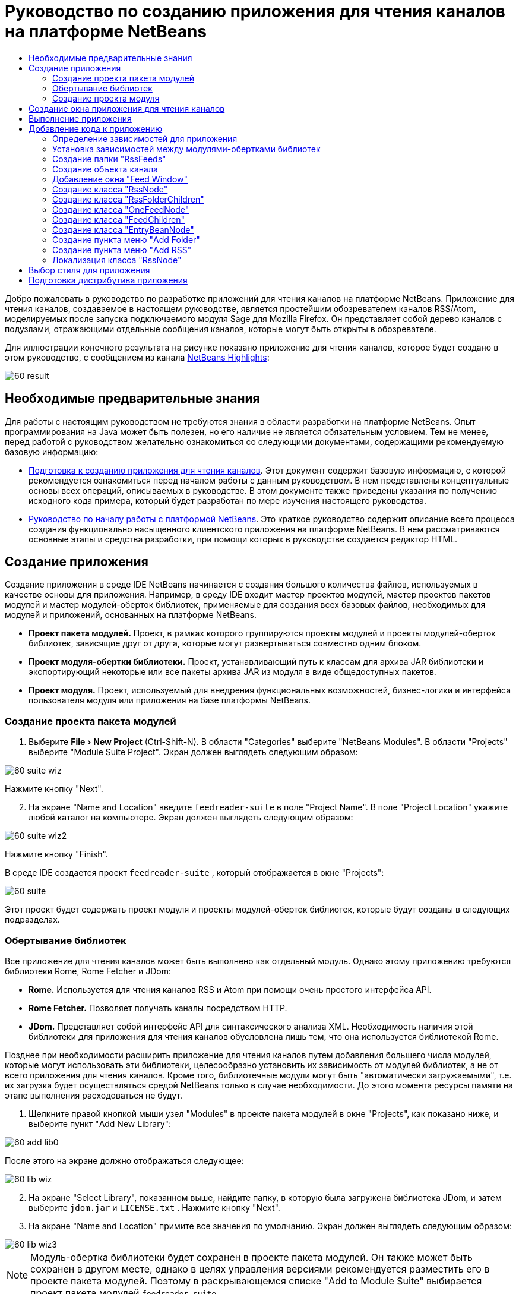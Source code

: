 // 
//     Licensed to the Apache Software Foundation (ASF) under one
//     or more contributor license agreements.  See the NOTICE file
//     distributed with this work for additional information
//     regarding copyright ownership.  The ASF licenses this file
//     to you under the Apache License, Version 2.0 (the
//     "License"); you may not use this file except in compliance
//     with the License.  You may obtain a copy of the License at
// 
//       http://www.apache.org/licenses/LICENSE-2.0
// 
//     Unless required by applicable law or agreed to in writing,
//     software distributed under the License is distributed on an
//     "AS IS" BASIS, WITHOUT WARRANTIES OR CONDITIONS OF ANY
//     KIND, either express or implied.  See the License for the
//     specific language governing permissions and limitations
//     under the License.
//

= Руководство по созданию приложения для чтения каналов на платформе NetBeans
:jbake-type: platform_tutorial
:jbake-tags: tutorials 
:jbake-status: published
:syntax: true
:source-highlighter: pygments
:toc: left
:toc-title:
:icons: font
:experimental:
:description: Руководство по созданию приложения для чтения каналов на платформе NetBeans - Apache NetBeans
:keywords: Apache NetBeans Platform, Platform Tutorials, Руководство по созданию приложения для чтения каналов на платформе NetBeans

Добро пожаловать в руководство по разработке приложений для чтения каналов на платформе NetBeans. Приложение для чтения каналов, создаваемое в настоящем руководстве, является простейшим обозревателем каналов RSS/Atom, моделируемых после запуска подключаемого модуля Sage для Mozilla Firefox. Он представляет собой дерево каналов с подузлами, отражающими отдельные сообщения каналов, которые могут быть открыты в обозревателе.

Для иллюстрации конечного результата на рисунке показано приложение для чтения каналов, которое будет создано в этом руководстве, с сообщением из канала  link:https://netbeans.org/rss-091.xml[NetBeans Highlights]:


image::images/60-result.png[]








==  Необходимые предварительные знания

Для работы с настоящим руководством не требуются знания в области разработки на платформе NetBeans. Опыт программирования на Java может быть полезен, но его наличие не является обязательным условием. Тем не менее, перед работой с руководством желательно ознакомиться со следующими документами, содержащими рекомендуемую базовую информацию:

*  link:https://netbeans.apache.org/tutorials/60/nbm-feedreader_background.html[Подготовка к созданию приложения для чтения каналов]. Этот документ содержит базовую информацию, с которой рекомендуется ознакомиться перед началом работы с данным руководством. В нем представлены концептуальные основы всех операций, описываемых в руководстве. В этом документе также приведены указания по получению исходного кода примера, который будет разработан по мере изучения настоящего руководства.
*  link:../61/nbm-htmleditor_ru.html[Руководство по началу работы с платформой NetBeans]. Это краткое руководство содержит описание всего процесса создания функционально насыщенного клиентского приложения на платформе NetBeans. В нем рассматриваются основные этапы и средства разработки, при помощи которых в руководстве создается редактор HTML.


==  Создание приложения

Создание приложения в среде IDE NetBeans начинается с создания большого количества файлов, используемых в качестве основы для приложения. Например, в среду IDE входит мастер проектов модулей, мастер проектов пакетов модулей и мастер модулей-оберток библиотек, применяемые для создания всех базовых файлов, необходимых для модулей и приложений, основанных на платформе NetBeans.

* *Проект пакета модулей.* Проект, в рамках которого группируются проекты модулей и проекты модулей-оберток библиотек, зависящие друг от друга, которые могут развертываться совместно одним блоком.
* *Проект модуля-обертки библиотеки.* Проект, устанавливающий путь к классам для архива JAR библиотеки и экспортирующий некоторые или все пакеты архива JAR из модуля в виде общедоступных пакетов.
* *Проект модуля.* Проект, используемый для внедрения функциональных возможностей, бизнес-логики и интерфейса пользователя модуля или приложения на базе платформы NetBeans.


=== Создание проекта пакета модулей


[start=1]
1. Выберите "File > New Project" (Ctrl-Shift-N). В области "Categories" выберите "NetBeans Modules". В области "Projects" выберите "Module Suite Project". Экран должен выглядеть следующим образом:


image::images/60-suite-wiz.png[]

Нажмите кнопку "Next".


[start=2]
1. На экране "Name and Location" введите  `` feedreader-suite``  в поле "Project Name". В поле "Project Location" укажите любой каталог на компьютере. Экран должен выглядеть следующим образом:


image::images/60-suite-wiz2.png[]

Нажмите кнопку "Finish".

В среде IDE создается проект  `` feedreader-suite`` , который отображается в окне "Projects":


image::images/60-suite.png[]

Этот проект будет содержать проект модуля и проекты модулей-оберток библиотек, которые будут созданы в следующих подразделах.


=== Обертывание библиотек

Все приложение для чтения каналов может быть выполнено как отдельный модуль. Однако этому приложению требуются библиотеки Rome, Rome Fetcher и JDom:

* *Rome.* Используется для чтения каналов RSS и Atom при помощи очень простого интерфейса API.
* *Rome Fetcher.* Позволяет получать каналы посредством HTTP.
* *JDom.* Представляет собой интерфейс API для синтаксического анализа XML. Необходимость наличия этой библиотеки для приложения для чтения каналов обусловлена лишь тем, что она используется библиотекой Rome.

Позднее при необходимости расширить приложение для чтения каналов путем добавления большего числа модулей, которые могут использовать эти библиотеки, целесообразно установить их зависимость от модулей библиотек, а не от всего приложения для чтения каналов. Кроме того, библиотечные модули могут быть "автоматически загружаемыми", т.е. их загрузка будет осуществляться средой NetBeans только в случае необходимости. До этого момента ресурсы памяти на этапе выполнения расходоваться не будут.


[start=1]
1. Щелкните правой кнопкой мыши узел "Modules" в проекте пакета модулей в окне "Projects", как показано ниже, и выберите пункт "Add New Library":


image::images/60-add-lib0.png[]

После этого на экране должно отображаться следующее:


image::images/60-lib-wiz.png[]


[start=2]
1. На экране "Select Library", показанном выше, найдите папку, в которую была загружена библиотека JDom, и затем выберите  `` jdom.jar``  и  `` LICENSE.txt`` . Нажмите кнопку "Next".

[start=3]
1. На экране "Name and Location" примите все значения по умолчанию. Экран должен выглядеть следующим образом:


image::images/60-lib-wiz3.png[]

NOTE:  Модуль-обертка библиотеки будет сохранен в проекте пакета модулей. Он также может быть сохранен в другом месте, однако в целях управления версиями рекомендуется разместить его в проекте пакета модулей. Поэтому в раскрывающемся списке "Add to Module Suite" выбирается проект пакета модулей  `` feedreader-suite`` .

Нажмите кнопку "Next".


[start=4]
1. На экране "Basic Module Configuration" примите все значения по умолчанию. Экран должен выглядеть следующим образом:


image::images/60-lib-wiz2.png[]

Нажмите кнопку "Finish".

Новый модуль-обертка библиотеки открывается в среде IDE и будет отображен в окне "Projects". Окно "Projects" должно выглядеть следующим образом:


image::images/60-lib-wiz4.png[]

[start=5]
1. Вернитесь к действию 1 этого раздела и создайте модуль-обертку для библиотеки Rome. Примите все значения по умолчанию.

[start=6]
1. Вернитесь к действию 1 этого раздела и создайте модуль-обертку для библиотеки Rome Fetcher. Примите все значения по умолчанию.

В этом разделе был создан проект пакета модулей с тремя модулями-обертками библиотек, содержащий большое количество удобных классов Java, которые могут использоваться по мере изучения руководства.


=== Создание проекта модуля

В этом разделе создается проект для реализации функциональных возможностей, которые должны предоставляться приложением. В проекте будут использоваться классы, доступные благодаря применению модулей-оберток библиотек, созданных в предыдущем разделе.


[start=1]
1. Щелкните правой кнопкой мыши узел "Modules" в проекте пакета модулей в окне "Projects", как показано ниже, и выберите "Add New":


image::images/60-module-project.png[]

После этого на экране должно отображаться следующее:


image::images/60-module-wiz.png[]


[start=2]
1. На экране "Name and Location", показанном выше, введите  `` FeedReader``  в поле "Project Name". Примите все значения по умолчанию. Нажмите кнопку "Next".

[start=3]
1. На экране "Basic Module Configuration" замените значение  `` yourorghere``  в поле "Code Name Base" на  `` myorg`` , чтобы основа названия кода выглядела как  `` org.myorg.feedreader.``  Введите  ``FeedReader``  в поле "Module Display Name". Не изменяйте местоположение пакета локализации и файла layer.xml для их сохранения в пакете с именем  `` org/myorg/feedreader.``  Экран должен выглядеть следующим образом:


image::images/60-module-wiz2.png[]

Нажмите кнопку "Finish".

Средой IDE будет создан проект "FeedReader". Проект содержит все исходные файлы модуля и метаданные проекта, например, сценарий сборки Ant. Проект открывается в среде IDE. Логическую структуру проекта можно просмотреть в окне "Projects" (Ctrl-1), а структуру файлов – в окне "Files" (Ctrl-2). Теперь окно "Projects" должно выглядеть следующим образом:


image::images/60-module.png[]

Создана структура исходных файлов нового приложения. В следующем разделе мы приступим к добавлению кода.


==  Создание окна приложения для чтения каналов

В этом разделе при помощи мастера оконных элементов генерируются файлы, необходимые для создания пользовательского элемента, а также действия для его вызова. Мастер также регистрирует действие как пункт меню в файле настройки  `` layer.xml ``  и добавляет значения, необходимые для многократного использования оконного элемента. После завершения этого раздела демонстрируется процесс использования некоторых файлов, созданных мастером оконных элементов.


[start=1]
1. Щелкните правой кнопкой мыши узел проекта  `` FeedReader``  и выберите "New > Other". В области "Categories" выберите "Module Development". В области "File Types" выберите "Window Component", как показано ниже:


image::images/60-windowcomp-wiz.png[]

Нажмите кнопку "Next".


[start=2]
1. На экране "Basic Settings" выберите  `` explorer``  в раскрывающемся списке и установите флажок "Open on Application Start", как показано ниже:


image::images/60-windowcomp-wiz2.png[]

Нажмите кнопку "Next".


[start=3]
1. На экране "Name and Location" введите "Feed" в поле "Class Name Prefix" и укажите местоположение сохраненного файла  `` rss16.gif (
image::images/rss16.gif[]).``  Файл GIF будет показан в пункте меню, инициирующем действие. Экран должен выглядеть следующим образом:


image::images/60-windowcomp-wiz3.png[]

Нажмите кнопку "Finish".

Окно "Projects" должно выглядеть следующим образом:


image::images/60-windowcomp.png[]

В среде IDE созданы следующие новые файлы:

*  `` FeedAction.java.``  Определяет действие, отображаемое в меню "Window" с текстом "Open Feed Window" и изображением  `` rss16.gif``  (
image::images/rss16.gif[]). Оно используется для открытия окна "Feed Window".
*  `` FeedTopComponent.java.``  Определяет окно "Feed Window".
*  `` FeedTopComponentSettings.xml.``  Используется для определения всех интерфейсов функционально насыщенного клиентского приложения  `` org.myorg.feedreader`` . Обеспечивает простой поиск экземпляров без необходимости создания каждого из них; позволяет избежать необходимости в загрузке классов или создании объектов и, тем самым, повышает производительность. Регистрируется в папке  `` Windows2/Components``  файла  `` layer.xml`` .
*  `` FeedTopComponentWstcref.xml.``  Используется для определения ссылки на элемент; дает возможность присвоения элемента более чем одному режиму и регистрируется в папке  ``Windows2/Modes``  файла  `` layer.xml`` .

Средой IDE были изменены следующие существующие файлы:

*  
 `` project.xml.``  Добавлены две зависимости модулей,  `` Utilities API ``  (щелкните  link:http://bits.netbeans.org/dev/javadoc/org-openide-util/overview-summary.html[здесь] для просмотра документации Javadoc) и  `` Window System API ``  (щелкните  link:http://bits.netbeans.org/dev/javadoc/org-openide-windows/overview-summary.html[здесь] для просмотра документации Javadoc).
*  `` Bundle.properties.``  
 Добавлены три пары "ключ-значение":
*  ``CTL_FeedAction.``  Позволяет локализовать текст пункта меню, определенного в  ``FeedAction.java`` .
*  ``CTL_FeedTopComponent.``  Позволяет локализовать текст  ``FeedTopComponent.java`` .
*  ``HINT_FeedTopComponent.``  Позволяет локализовать всплывающую подсказку  ``FeedTopComponent.java`` .

Итак, в файл  ``layer.xml``  добавлены три регистрационных записи.

Эти записи в файле  `` layer.xml``  предназначены для следующего:

*  `` <Actions>``  
Регистрирует действие в качестве действия в папке "Window".
*  `` <Menu>``  
Регистрирует действие в качестве пункта в меню "Window".
*  `` <Windows2> ``  Регистрирует файл  ``FeedTopComponentSettings.xml`` , используемый для поиска оконного элемента. Регистрирует ссылочный файл элемента  ``FeedTopComponentWstcref.xml``  в области "explorer". 


==  Выполнение приложения

Приложение, для которого не была написана ни одна строка кода, уже может быть запущено. Попытка его использования приведет к развертыванию модулей на платформе NetBeans и к последующей проверки корректности отображения пустого окна "Feed Window".


[start=1]
1. Сначала удалим все модули, определяющие среду IDE NetBeans, которые не потребуются в приложении для чтения каналов. Щелкните правой кнопкой мыши проект  ``feedreader-suite`` , выберите "Properties", а затем щелкните пункт "Libraries" в диалоговом окне "Project Properties".

Появится список "кластеров". Каждый кластер представляет собой ряд связанных модулей. Единственным необходимым кластером является кластер "platform", поэтому отмените выбор всех других кластеров и оставьте только один флажок напротив кластера "platform":


image::images/60-runapp4.png[]

Разверните кластер "platform" и просмотрите содержащиеся в нем модули:


image::images/60-runapp5.png[]

Модули платформы обеспечивают общую платформу приложений Swing. Так как был выбран кластер "platform", создавать "технический" код для инфраструктуры приложения, например, строки меню, системы управления окнами и функциональности для начальной загрузки, не потребуется.

Нажмите кнопку "OK".


[start=2]
1. В окне "Projects" щелкните правой кнопкой мыши проект  `` feedreader-suite``  и выберите "Clean and Build All".

[start=3]
1. В окне "Projects" щелкните правой кнопкой мыши проект  `` feedreader-suite``  и выберите "Run", как показано ниже:


image::images/60-runapp.png[]

Приложение будет запущено. На экране появится заставка. После этого будет открыто приложение и появится новое окно "Feed Window", представляющее собой окно обозревателя, показанное ниже:


image::images/60-runapp2.png[]

NOTE:  В настоящий момент в состав приложения входят следующие модули:

* Модули, поставляемые с платформой NetBeans и предназначенные для загрузки приложения, управления жизненным циклом и выполнения других операций, связанных с инфраструктурой.
* Три модуля-обертки библиотек, созданные в рамках этого руководства.
* Модуль функциональных возможностей чтения каналов, созданный в рамках этого руководства и предназначенный для вывода окна "Feed Window".

В меню "Window" приложения должен появиться новый пункт (см. ниже), используемый для открытия окна "Feed Window" в случае, если оно закрыто:


image::images/60-runapp3.png[]

Итак, нами было создано готовое приложение без написания какого-либо кода. Оно не содержит множества возможностей, однако его инфраструктура существует и функционирует так, как ожидалось. В следующих разделах мы приступим к добавлению кода в приложение при помощи интерфейсов API среды NetBeans.


==  Добавление кода к приложению

После создания основы для приложения можно приступить к добавлению собственного кода. Перед этим для приложения необходимо определить зависимости. Зависимости – это модули, предоставляющие интерфейсы API NetBeans, которые будут расширены или реализованы. После этого при помощи мастера создания файла и редактора исходного кода будут созданы и закодированы классы, добавляемые в приложение для чтения каналов.


=== Определение зависимостей для приложения

Необходимо создать подклассы нескольких классов, принадлежащих интерфейсам API среды NetBeans. Классы относятся к модулям, которые должны быть объявлены как зависимости приложения для чтения каналов. Для этой цели используйте диалоговое окно "Project Properties", как показано ниже.


[start=1]
1. В окне "Projects" щелкните правой кнопкой мыши проект  `` FeedReader``  и выберите "Properties". В диалоговом окне "Project Properties" выберите "Libraries". Обратите внимание, что некоторые показанные ниже интерфейсы API уже были объявлены в качестве зависимостей (область "Module Dependencies"):


image::images/60-add-lib1.png[]

Показанные выше регистрационные записи библиотек были созданы ранее при работе с данным руководством с использованием мастера оконных элементов.


[start=2]
1. Нажмите кнопку "Add Dependency".

[start=3]
1. Добавьте следующие интерфейсы API:

[source,java]
----

Actions API
Datasystems API
Dialogs API
Explorer and Property Sheet API
File System API
Nodes API
rome
rome-fetcher
----

Экран должен выглядеть следующим образом:


image::images/60-add-lib2.png[]

Нажмите кнопку "OK" для закрытия диалогового окна "Project Properties".


[start=4]
1. Разверните узел "Libraries" проекта  ``FeedReader``  и обратите внимание на список модулей, доступных в этом проекте:


image::images/60-add-lib5.png[]


=== Установка зависимостей между модулями-обертками библиотек

После определения используемых зависимостей модулей интерфейсов API среды NetBeans можно установить зависимости между модулями-обертками библиотек. Например, в файле JAR библиотеки Rome используются классы из файла JAR библиотеки JDom. Теперь, когда они обернуты в отдельных модулях-обертках библиотек, необходимо определить связь между файлами JAR в диалоговом окне "Project Properties" модуля-обертки библиотеки.


[start=1]
1. Сначала установите зависимость библиотеки Rome от библиотеки JDom. Щелкните правой кнопкой мыши проект модуля-обертки библиотеки Rome в окне "Projects" и выберите "Properties". В диалоговом окне "Project Properties" выберите "Libraries" и затем "Add Dependency". Добавьте зависимости  ``jdom`` . Экран должен выглядеть следующим образом:


image::images/60-add-lib3.png[]

Нажмите кнопку "OK" для закрытия диалогового окна "Project Properties".


[start=2]
1. Теперь, после установки зависимости библиотеки Rome Fetcher от библиотек Rome и JDom одновременно, необходимо создать зависимость Rome Fetcher от Rome, показанную ниже:


image::images/60-add-lib4.png[]

Поскольку библиотека Rome уже зависит от JDom, определять зависимость библиотеки Rome Fetcher от JDom не требуется.


=== Создание папки "RssFeeds"

Для добавления папки в файл  ``layer.xml``  будет использоваться интерфейс пользователя среды IDE. Папка будет содержать объекты канала RSS. Затем к объекту  `` FeedTopComponent.java`` , созданному в мастере оконных элементов, будет добавлен код для просмотра содержимого этой папки.


[start=1]
1. В окне "Projects" разверните узел проекта  `` FeedReader`` , а затем разверните узлы "Important Files" и "XML Layer". На экране должны быть представлены следующие узлы:

*  `` <this layer>.``  Используется для вывода на экран папок, содержащихся в текущем модуле. Например, как видно на приведенном ниже рисунке, модуль "FeedReader" содержит папки с именами "Actions", "Menu" и "Windows2", ранее описанные в данном руководстве:


image::images/60-feedfolder-1.png[]

*  `` <this layer in context>. ``  Используется для вывода на экран всех папок, доступных во всем приложении. Этот узел будет рассматриваться далее в настоящем руководстве.


[start=2]
1. Щелкните правой кнопкой мыши узел  `` <this layer>``  и выберите "New > Folder", как показано ниже:


image::images/60-feedfolder-2.png[]

[start=3]
1. Введите  `` RssFeeds``  в диалоговом окне "New Folder". Нажмите кнопку "OK". Таким образом, была создана новая папка, показанная ниже:


image::images/60-feedfolder-3.png[]

[start=4]
1. Дважды щелкните узел файла  `` layer.xml``  для его открытия в редакторе исходного кода. Обратите внимание на добавление следующей записи: `` <folder name="RssFeeds"/>`` 


=== Создание объекта канала

Затем создайте простой элемент POJO, инкапсулирующий URL-адрес и связанный с ним канал Rome.


[start=1]
1. Щелкните правой кнопкой мыши узел проекта  `` FeedReader``  и выберите "New > Java Class". Нажмите кнопку "Next".

[start=2]
1. Присвойте классу имя  `` Feed``  и выберите  `` org.myorg.feedreader``  в раскрывающемся списке "Package". Нажмите кнопку "Finish".

[start=3]
1. В редакторе исходного кода замените класс  `` Feed`` , установленный по умолчанию, на следующий:

[source,java]
----

public class Feed implements Serializable {

    private static FeedFetcher s_feedFetcher 
            = new HttpURLFeedFetcher(HashMapFeedInfoCache.getInstance());
    private transient SyndFeed m_syndFeed;
    private URL m_url;
    private String m_name;

    protected Feed() {
    }

    public Feed(String str) throws MalformedURLException {
        m_url = new URL(str);
        m_name = str;
    }

    public URL getURL() {
        return m_url;
    }

    public SyndFeed getSyndFeed() throws IOException {
        if (m_syndFeed == null) {
            try {
                m_syndFeed = s_feedFetcher.retrieveFeed(m_url);
                if (m_syndFeed.getTitle() != null) {
                    m_name = m_syndFeed.getTitle();
                }
            } catch (Exception ex) {
                throw new IOException(ex.getMessage());
            }
        }
        return m_syndFeed;
    }

    @Override
    public String toString() {
        return m_name;
    }
    
}
----

Значительная часть кода подчеркнута, поскольку многие пакеты не были объявлены. Это будет выполнено в дальнейшем.

Для переформатирования файла и объявления его зависимостей выполните следующие действия:


[start=1]
1. Нажмите Alt-Shift-F для форматирования кода.

[start=2]
1. Нажмите Ctrl-Shift-I и проверьте, что выбраны следующие операторы импорта:


image::images/60-imports.png[]

Нажмите кнопку "OK", после чего в класс будут добавлены следующие операторы импорта:


[source,java]
----

import com.sun.syndication.feed.synd.SyndFeed;
import com.sun.syndication.fetcher.FeedFetcher;
import com.sun.syndication.fetcher.impl.HashMapFeedInfoCache;
import com.sun.syndication.fetcher.impl.HttpURLFeedFetcher;
import java.io.IOException;
import java.io.Serializable;
import java.net.MalformedURLException;
import java.net.URL;
----

Красное подчеркивание должно исчезнуть. В противном случае не выполняйте следующие действия, указанные в этом руководстве, до разрешения проблемы.


=== Добавление окна "Feed Window"


[start=1]
1. Дважды щелкните элемент  `` FeedTopComponent.java``  для его открытия в редакторе исходного кода.

[start=2]
1. Введите строку  `` implements ExplorerManager.Provider``  в конце объявления класса.

[start=3]
1. Нажмите Alt-Enter, установив курсор на строке, и щелкните предложенное значение. Средой IDE будет добавлен оператор импорта для требуемого пакета  `` org.openide.explorer.ExplorerManager`` .

[start=4]
1. Снова нажмите Alt-Enter и щелкните предложенное значение. При этом будет реализован абстрактный метод  `` getExplorerManager()`` .

[start=5]
1. Введите  `` return manager;``  в теле нового метода  `` getExplorerManager() `` . Нажмите Alt-Enter, установив курсор на строку, после чего будет создано поле под названием  `` manager`` . Замените определение по умолчанию на следующее:

[source,java]
----

private final ExplorerManager manager = new ExplorerManager();
----


[start=6]
1. Сразу после объявления поля на предыдущем этапе объявите этот класс:

[source,java]
----

private final BeanTreeView view = new BeanTreeView();
----


[start=7]
1. После этого добавьте следующий код в конце конструктора:

[source,java]
----

setLayout(new BorderLayout());
add(view, BorderLayout.CENTER);
view.setRootVisible(true);
try {
    manager.setRootContext(new RssNode.RootRssNode());
} catch (DataObjectNotFoundException ex) {
    ErrorManager.getDefault().notify(ex);
}
ActionMap map = getActionMap();
map.put("delete", ExplorerUtils.actionDelete(manager, true));
associateLookup(ExplorerUtils.createLookup(manager, map));
----

В настоящее время большая часть кода подчеркнута, поскольку соответствующие пакеты не были объявлены. Это будет выполнено в дальнейшем.

Для переформатирования файла и объявления его зависимостей выполните следующие действия:


[start=1]
1. Нажмите Alt-Shift-F для форматирования кода.

[start=2]
1. Нажмите Ctrl-Shift-I, выберите  ``org.openide.ErrorManager`` , нажмите кнопку "OK", после чего под оператором пакета будет создано несколько операторов импорта. Теперь полный список операторов импорта должен выглядеть следующим образом:

[source,java]
----

import java.awt.BorderLayout;
import java.io.Serializable;
import javax.swing.ActionMap;
import org.openide.ErrorManager;
import org.openide.explorer.ExplorerManager;
import org.openide.explorer.ExplorerUtils;
import org.openide.explorer.view.BeanTreeView;
import org.openide.loaders.DataObjectNotFoundException;
import org.openide.util.NbBundle;
import org.openide.util.RequestProcessor;
import org.openide.util.Utilities;
import org.openide.windows.TopComponent;
----


[start=3]
1. Следует отметить, что строка  `` manager.setRootContext(new RssNode.RootRssNode());``  по-прежнему подчеркнута красным цветом, поскольку элемент  `` RssNode.java ``  до сих пор не создан. Это будет выполнено в следующем подразделе. Прочие красные линии должны исчезнуть. В противном случае не выполняйте следующие действия, указанные в этом руководстве, до разрешения проблемы.


=== Создание класса "RssNode"

Верхний узел приложения для чтения каналов обеспечивается классом "RssNode". Этот класс расширяет  `` link:http://bits.netbeans.org/dev/javadoc/org-openide-nodes/org/openide/nodes/FilterNode.html[FilterNode]`` , используемый в качестве прокси для узла "RssFeeds". На этом этапе будет определено отображаемое имя и объявлены два пункта меню "Add" и "Add Folder", показанные ниже:


image::images/60-actions.png[]

Для создания этого класса выполните следующие действия:


[start=1]
1. Создайте элемент  `` RssNode.java``  в пакете  `` org.myorg.feedreader`` .

[start=2]
1. Замените класс по умолчанию на следующий:

[source,java]
----

public class RssNode extends FilterNode {

    public RssNode(Node folderNode) throws DataObjectNotFoundException {
        super(folderNode, new RssFolderChildren(folderNode));
    }

    @Override
    public Action[] getActions(boolean popup) {
    
        *//Объявление действий и переход к папке данных узла:*
        DataFolder df = getLookup().lookup(DataFolder.class);
        return new Action[]{
            new AddRssAction(df), 
            new AddFolderAction(df)
        };
        
    }

    public static class RootRssNode extends RssNode {

        *//Узел фильтра будет служить в качестве прокси для узла "RssFeeds", который здесь будет получен из пользовательского каталога NetBeans:*
        public RootRssNode() throws DataObjectNotFoundException {
            super(DataObject.find(Repository.getDefault().getDefaultFileSystem().
                    getRoot().getFileObject("RssFeeds")).getNodeDelegate());
        }

        *//Определение отображаемого имени узла, относящегося к объединенному файлу, и ключа, который будет определен позже:*
        @Override
        public String getDisplayName() {
            return NbBundle.getMessage(RssNode.class, "FN_title");
        }
        
    }

}
----

Некоторые строки кода, относящиеся к классу, по-прежнему подчеркиваются красным цветом, поскольку не были созданы действия и класс, определяющий нижестоящие узлы.


=== Создание класса "RssFolderChildren"

Теперь обратимся к дочерним узлам узла "RSS/Atom Feeds". Дочерние элементы являются папками или каналами. Все это реализуется посредством кода, приведенного ниже.

Для создания этого класса выполните следующие действия:


[start=1]
1. Создайте элемент  `` RssFolderChildren.java``  в пакете  `` org.myorg.feedreader`` .

[start=2]
1. Замените класс по умолчанию на следующий:

[source,java]
----

public class RssFolderChildren extends FilterNode.Children {

    RssFolderChildren(Node rssFolderNode) {
        super(rssFolderNode);
    }

    @Override
    protected Node[] createNodes(Node key) {
        Node n = key;
        
        *//При нахождении папки данных создается узел "RssNode", в противном случае осуществляется поиск канала и создание узла "OneFeedNode":*
        try {
            if (n.getLookup().lookup(DataFolder.class) != null) {
                return new Node[]{new RssNode(n)};
            } else {
                Feed feed = getFeed(n);
                if (feed != null) {
                    return new Node[]{
                        new OneFeedNode(n, feed.getSyndFeed())
                    };
                } else {
                    // Лучшее из возможного
                    return new Node[]{new FilterNode(n)};
                }
            }
        } catch (IOException ioe) {
            Exceptions.printStackTrace(ioe);
        } catch (IntrospectionException exc) {
            Exceptions.printStackTrace(exc);
        }
        // Другой тип узла (требует какой-то обработки)
        return new Node[]{new FilterNode(n)};
    }

    /** Поиск канала */
    private static Feed getFeed(Node node) {
        InstanceCookie ck = node.getCookie(InstanceCookie.class);
        if (ck == null) {
            throw new IllegalStateException("Bogus file in feeds folder: " + node.getLookup().lookup(FileObject.class));
        }
        try {
            return (Feed) ck.instanceCreate();
        } catch (ClassNotFoundException ex) {
            Exceptions.printStackTrace(ex);
        } catch (IOException ex) {
            Exceptions.printStackTrace(ex);
        }
        return null;
    }
    
}
----

Некоторые строки кода, относящегося к классу, подчеркнуты красным цветом, поскольку класс  ``OneFeedNode``  до сих пор не создан.


=== Создание класса "OneFeedNode"

В этом разделе рассматривается контейнер узлов статьей, проиллюстрированный ниже на примере узла "NetBeans Highlights":


image::images/60-actions2.png[]

Можно отметить, что каждый из этих узлов имеет отображаемое имя, получаемое из канала, значок и пункт меню "Delete".

Для создания этого класса выполните следующие действия:


[start=1]
1. Создайте элемент  `` OneFeedNode.java``  в пакете  `` org.myorg.feedreader`` .

[start=2]
1. Замените класс по умолчанию на следующий:

[source,java]
----

public class OneFeedNode extends FilterNode {

    OneFeedNode(Node feedFileNode, SyndFeed feed) throws IOException, IntrospectionException {
        super(feedFileNode, 
                new FeedChildren(feed), 
                new ProxyLookup(
                new Lookup[]{Lookups.fixed(
                        new Object[]{feed}), 
                        feedFileNode.getLookup()
        }));
    }

    @Override
    public String getDisplayName() {
        SyndFeed feed = getLookup().lookup(SyndFeed.class);
        return feed.getTitle();
    }

    @Override
    public Image getIcon(int type) {
        return Utilities.loadImage("org/myorg/feedreader/rss16.gif");
    }

    @Override
    public Image getOpenedIcon(int type) {
        return getIcon(0);
    }

    @Override
    public Action[] getActions(boolean context) {
        return new Action[]{SystemAction.get(DeleteAction.class)};
    }
    
}
----

Некоторые строки кода, относящегося к классу, подчеркнуты красным цветом, поскольку  ``FeedChildren``  до сих пор не создан.


=== Создание класса "FeedChildren"

В этом разделе будет добавлена часть кода, необходимого для представления узлов для каждой из статей, содержащихся в канале.

Для создания этого класса выполните следующие действия:


[start=1]
1. Создайте элемент  `` FeedChildren.java``  в пакете  `` org.myorg.feedreader`` .

[start=2]
1. Замените класс по умолчанию на следующий:

[source,java]
----

public class FeedChildren extends Children.Keys {

    private final SyndFeed feed;

    public FeedChildren(SyndFeed feed) {
        this.feed = feed;
    }

    @SuppressWarnings(value = "unchecked")
    @Override
    protected void addNotify() {
        setKeys(feed.getEntries());
    }

    public Node[] createNodes(Object key) {
        
        *//Возвращение новых узлов на уровне статьи:*
        try {
            return new Node[]{
                new EntryBeanNode((SyndEntry) key)
            };
            
        } catch (final IntrospectionException ex) {
            Exceptions.printStackTrace(ex);
            *//Это не должно происходить, причины для сбоя отсутствуют:*
            return new Node[]{new AbstractNode(Children.LEAF) {
                @Override
                public String getHtmlDisplayName() {
                    return "" + ex.getMessage() + "";
                }
            }};
        }
    }
}
----

Некоторые строки кода, относящегося к классу, подчеркнуты красным цветом, поскольку  ``EntryBeanNode``  до сих пор не создан.


=== Создание класса "EntryBeanNode"

Теперь рассмотрим узлы самых нижних уровней, отражающие статьи, содержащиеся в канале.

Для создания этого класса выполните следующие действия:


[start=1]
1. Создайте элемент  `` EntryBeanNode.java``  в пакете  `` org.myorg.feedreader`` .

[start=2]
1. Замените класс по умолчанию на следующий:

[source,java]
----

public class EntryBeanNode extends FilterNode {

    private SyndEntry entry;

    @SuppressWarnings(value = "unchecked")
    public EntryBeanNode(SyndEntry entry) throws IntrospectionException {
        super(new BeanNode(entry), Children.LEAF, 
                Lookups.fixed(new Object[]{
            entry, 
            new EntryOpenCookie(entry)
        }));
        this.entry = entry;
    }

    */** Использование "HtmlDisplayName" обеспечивает правильность обработки, выхода, получения объектов и т.д. для любого кода HTML в заголовках сообщений RSS.   */*
    @Override
    public String getHtmlDisplayName() {
        return entry.getTitle();
    }

    */** Создание всплывающей подсказки к описанию сообщения */*
    @Override
    public String getShortDescription() {
        return entry.getDescription().getValue();
    }

    */** Ввод действия "Open" для сообщения канала */*
    @Override
    public Action[] getActions(boolean popup) {
        return new Action[]{SystemAction.get(OpenAction.class)};
    }

    @Override
    public Action getPreferredAction() {
        return (SystemAction) getActions(false) [0];
    }

    */** Указание на операцию, выполняемую после вызова пользователем действия "Open" */*
    private static class EntryOpenCookie implements OpenCookie {

        private final SyndEntry entry;

        EntryOpenCookie(SyndEntry entry) {
            this.entry = entry;
        }

        public void open() {
            try {
                URLDisplayer.getDefault().showURL(new URL(entry.getUri()));
            } catch (MalformedURLException mue) {
                Exceptions.printStackTrace(mue);
            }
        }
        
    }
    
}
----


=== Создание пункта меню "Add Folder"

В этом разделе создается пункт меню, предназначенный для создания объявленных ранее папок.

Для создания этого класса выполните следующие действия:


[start=1]
1. Создайте элемент  `` AddFolderAction.java``  в пакете  `` org.myorg.feedreader`` .

[start=2]
1. Замените класс по умолчанию на следующий:

[source,java]
----

public class AddFolderAction extends AbstractAction {

    private DataFolder folder;

    public AddFolderAction(DataFolder df) {
        folder = df;
        putValue(Action.NAME, NbBundle.getMessage(RssNode.class, "FN_addfolderbutton"));
    }

    public void actionPerformed(ActionEvent ae) {
        NotifyDescriptor.InputLine nd = 
                new NotifyDescriptor.InputLine(
                NbBundle.getMessage(RssNode.class, "FN_askfolder_msg"), 
                NbBundle.getMessage(RssNode.class, "FN_askfolder_title"), 
                NotifyDescriptor.OK_CANCEL_OPTION, NotifyDescriptor.PLAIN_MESSAGE);
        Object result = DialogDisplayer.getDefault().notify(nd);
        if (result.equals(NotifyDescriptor.OK_OPTION)) {
            final String folderString = nd.getInputText();
            try {
                DataFolder.create(folder, folderString);
            } catch (IOException ex) {
                Exceptions.printStackTrace(ex);
            }
        }
    }
}
----


=== Создание пункта меню "Add RSS"

В этом разделе рассматривается создание пункта меню для добавления новых каналов.

Для создания этого класса выполните следующие действия:


[start=1]
1. Создайте элемент  `` AddRssAction.java``  в пакете  `` org.myorg.feedreader`` .

[start=2]
1. Замените класс по умолчанию на следующий:

[source,java]
----

public class AddRssAction extends AbstractAction {

    private DataFolder folder;

    public AddRssAction(DataFolder df) {
        folder = df;
        putValue(Action.NAME, NbBundle.getMessage(RssNode.class, "FN_addbutton"));
    }

    public void actionPerformed(ActionEvent ae) {
    
        NotifyDescriptor.InputLine nd = new NotifyDescriptor.InputLine(
                NbBundle.getMessage(RssNode.class, "FN_askurl_msg"),
                NbBundle.getMessage(RssNode.class, "FN_askurl_title"),
                NotifyDescriptor.OK_CANCEL_OPTION,
                NotifyDescriptor.PLAIN_MESSAGE);

        Object result = DialogDisplayer.getDefault().notify(nd);

        if (result.equals(NotifyDescriptor.OK_OPTION)) {
            String urlString = nd.getInputText();
            URL url;
            try {
                url = new URL(urlString);
            } catch (MalformedURLException e) {
                String message = NbBundle.getMessage(RssNode.class, "FN_askurl_err", urlString);
                Exceptions.attachLocalizedMessage(e, message);
                Exceptions.printStackTrace(e);
                return;
            }
            try {
                checkConnection(url);
            } catch (IOException e) {
                String message = NbBundle.getMessage(RssNode.class, "FN_cannotConnect_err", urlString);
                Exceptions.attachLocalizedMessage(e, message);
                Exceptions.printStackTrace(e);
                return;
            }
            Feed f = new Feed(url);
            FileObject fld = folder.getPrimaryFile();
            String baseName = "RssFeed";
            int ix = 1;
            while (fld.getFileObject(baseName + ix, "ser") != null) {
                ix++;
            }
            try {
                FileObject writeTo = fld.createData(baseName + ix, "ser");
                FileLock lock = writeTo.lock();
                try {
                    ObjectOutputStream str = new ObjectOutputStream(writeTo.getOutputStream(lock));
                    try {
                        str.writeObject(f);
                    } finally {
                        str.close();
                    }
                } finally {
                    lock.releaseLock();
                }
            } catch (IOException ioe) {
                Exceptions.printStackTrace(ioe);
            }
    }    
    
    private static void checkConnection(final URL url) throws IOException {
        InputStream is = url.openStream();
        is.close();
    }
    
}
----


=== Локализация класса "RssNode"


[start=1]
1. Откройте файл  `` Bundle.properties``  модуля  `` FeedReader`` .

[start=2]
1. Добавьте следующие пары "ключ-значение":

[source,java]
----

FN_title=RSS/Atom Feeds
FN_addbutton=Add
FN_askurl_title=New Feed
FN_askurl_msg=Enter the URL of an RSS/Atom Feed
FN_askurl_err=Invalid URL: {0}|
FN_addfolderbutton=Add Folder
FN_askfolder_msg=Enter the folder name
FN_askfolder_title=New Folder
----

Ниже приведено пояснение новых пар "ключ-значение", локализующих строки, определенные в элементе  `` RssNode.java`` :

* *FN_title.* Локализует текст верхнего узла в окне "Feed Window".

Локализация интерфейса пользователя для добавления канала:

* *FN_addbutton.* Локализует текст пункта меню "Add" в контекстном меню верхнего узла.
* *FN_askurl_title.* Локализует заголовок диалогового окна "New Feed".
* *FN_askurl_msg.* Локализует сообщение, появляющееся в диалоговом окне "New Feed".
* *FN_askurl_err.* Локализует строку ошибки, отображаемую в случае недействительности URL-адреса.

Локализация интерфейса пользователя для добавления папки:

* *FN_addfolderbutton.* Локализует текст пункта меню "Add Folder" в контекстном меню верхнего узла.
* *FN_askfolder_msg.* Локализует сообщение, появляющееся в диалоговом окне "Add Folder".
* *FN_askfolder_title. * Локализует заголовок диалогового окна "Add Folder".


==  Выбор стиля для приложения

В конце цикла разработки, на этапе заключительной подготовки приложения, необходимо рассмотреть следующие вопросы:

* Каким должно быть имя исполняемого файла приложения?
* Что должен увидеть пользователь после запуска приложения? Индикатор хода выполнения? Экран заставки? И то, и другое?
* Что должно отображаться в строке заголовка при запуске приложения?
* Являются ли все меню и кнопки панелей инструментов, предоставляемые платформой NetBeans по умолчанию, действительно необходимыми?

Эти вопросы относятся к сфере выбора стиля, персонализации приложения, построенного на базе платформы NetBeans. В среде IDE в диалоговом окне "Project Properties" проектов пакетов модулей предусмотрена специальная панель, упрощающая выбор стиля.


[start=1]
1. Щелкните правой кнопкой мыши узел проекта  `` feedreader-suite``  (а не узел проекта  `` FeedReader`` ) и выберите "Properties". В диалоговом окне "Project Properties" выберите "Build".

[start=2]
1. На экране "Build" введите значение  `` feedreader``  в поле "Branding Name". Введите  `` Feed Reader Application``  в поле "Application Title". Значение поля "Branding Name" определяет имя исполняемой программы, а значение поля "Application Title" – строку заголовка приложения.

[start=3]
1. Нажмите кнопку "Browse" и найдите значок  `` rss16.gif``  (
image::images/rss16.gif[]). Значок будет отображаться в диалоговом окне "Help > About".

Экран должен выглядеть следующим образом:


image::images/60-brand1.png[]

[start=4]
1. На экране "Splash Screen" нажмите кнопку "Browse" и найдите файл  `` splash.gif``  . Кроме того, можно изменить цвет и размер текста индикатора хода выполнения. Если индикатор хода выполнения не требуется, снимите флажок "Enabled".

Экран должен выглядеть следующим образом:


image::images/60-brand2.png[]

[start=5]
1. Нажмите кнопку "OK".В проекте  `` FeedReader Application``  будет создана папка  `` branding`` . Она будет отображена в окне "Files" (Ctrl-2).

[start=6]
1. В окне "Files" разверните узел проекта  `` FeedReader Application`` . После этого продолжайте разворачивать узлы до тех пор, пока не найдете следующий узел: `` branding/modules/org-netbeans-core-window.jar/org/netbeans/core/windows`` 

[start=7]
1. Щелкните правой кнопкой мыши этот узел, выберите "New > Other", а затем пункт "Folder" в категории "Other". Нажмите кнопку "Next" и присвойте папке имя  `` resources``  . Нажмите кнопку "Finish".

[start=8]
1. Щелкните правой кнопкой мыши новый узел  `` resources`` , выберите "New > Other", а затем "XML Document" в категории XML. Нажмите кнопку "Next". Присвойте файлу имя  `` layer``  . Нажмите кнопку "Next", а затем кнопку "Finish". Замените содержимое нового файла  `` layer.xml``  на следующий текст:

[source,xml]
----

<?xml version="1.0" encoding="UTF-8"? >
<!DOCTYPE filesystem PUBLIC "-//NetBeans//DTD Filesystem 1.1//EN" "https://netbeans.org/dtds/filesystem-1_1.dtd">
<!--
Это уровень "стиля".  Он объединяется с файлом layer.xml, для настройки которого используется.
В данном случае осуществляется скрытие нежелательных пунктов меню и панелей инструментов.
-->
<filesystem>

	<!-- Скрытие неиспользуемых панелей инструментов -->
	<folder name="Toolbars">
		<folder name="File_hidden"/>
		<folder name="Edit_hidden"/>
	</folder>

	<folder name="Menu">
		<folder name="File">
			<file name="org-openide-actions-SaveAction.instance_hidden"/>
			<file name="org-openide-actions-SaveAllAction.instance_hidden"/>
			<file name="org-netbeans-core-actions-RefreshAllFilesystemsAction.instance_hidden"/>            
			<file name="org-openide-actions-PageSetupAction.instance_hidden"/>
			<file name="org-openide-actions-PrintAction.instance_hidden"/>
		</folder>
		<folder name="Edit_hidden"/>
		<folder name="Tools_hidden"/>
	</folder>

</filesystem>
----


==  Подготовка дистрибутива приложения

Для создания дистрибутива приложения в среде IDE используется сценарий сборки Ant. Сценарий сборки создается при создании проекта.


[start=1]
1. В окне "Projects" щелкните правой кнопкой мыши узел проекта  `` FeedReader Application``  и выберите "Build ZIP Distribution". В окне "Output" отображается местоположение созданного ZIP-файла дистрибутива.

[start=2]
1. В файловой системе найдите дистрибутив  `` feedreader.zip``  в папке  `` dist``  каталога проекта. Разархивируйте его. Запустите приложение, находящееся в папке  `` bin`` . При запуске на экране отобразится заставка. После запуска приложения вызовите диалоговое окно "Help > About" и обратите внимание на значок и экран заставки, которые были настроены в разделе <<branding,Выбор стиля для приложения>>.

После запуска и в ходе работы в приложении для чтения каналов отображается окно "RSS/Atom Feeds", содержащее узел под названием "RSS/Atom Feeds".

Поздравляем! Изучение руководства по созданию приложения для чтения каналов завершено.


link:http://netbeans.apache.org/community/mailing-lists.html[Мы ждем ваших отзывов]


